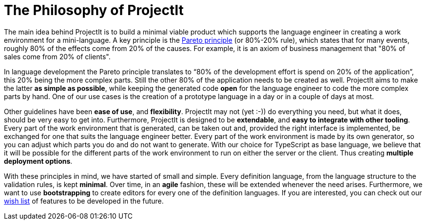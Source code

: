 :imagesdir: ../images/
:page-nav_order: 10
:page-parent: Deeper in the Source Code
:src-dir: ../../../core/src
:projectitdir: ../../../core
:source-language: javascript
:listing-caption: Code Sample
= The Philosophy of ProjectIt

The main idea behind ProjectIt is to build a minimal viable product which supports the
language engineer in creating a work environment for a mini-language. A key principle
is the xref:https://en.wikipedia.org/wiki/Pareto_principle[Pareto principle, window=_blank] (or 80%-20% rule),
which states that for many events, roughly
80% of the effects come from 20% of the causes. For example, it is an axiom of business
management that "80% of sales come from 20% of clients".

In language development the Pareto principle translates to “80% of the development
effort is spend on 20% of the application”, this 20% being the more complex parts.
Still the other 80% of the application needs to be created as well. ProjectIt aims to
make the latter *as simple as possible*, while keeping the generated code *open* for the
language engineer to code the more complex parts by hand. One of our use cases is the
creation of a prototype language in a day or in a couple of days at most.

// TODO use smiley icon
Other guidelines have been *ease of use*, and *flexibility*. ProjectIt may not (yet :-)) do
everything you need, but what it does, should be very easy to get into. Furthermore,
ProjectIt is designed to be *extendable*, and *easy to integrate with other tooling*. Every
part of the work environment that is generated, can be taken out and, provided the right
interface is implemented, be exchanged for one that suits the language engineer better.
Every part of the work environment is made by its own generator, so you can adjust which
parts you do and do not want to generate. With our choice for TypeScript as base language,
we believe that it will be possible for the different parts of the work environment to run
on either the server or the client. Thus creating *multiple deployment options*.

With these principles in mind, we have started of small and simple. Every definition language,
from the language structure to the validation rules, is kept *minimal*. Over time, in an *agile*
fashion, these will be extended whenever the need arises. Furthermore, we want to use *bootstrapping*
to create editors for every one of the definition languages. If you are interested, you can
check out our xref:../intro/wish-list.adoc[wish list] of features to be developed in the future.


